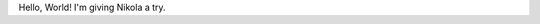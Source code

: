.. title: Hello, World!
.. slug: hello-world
.. date: 2016-07-30 12:05 EST
.. category: whatever

Hello, World! I'm giving Nikola a try.
